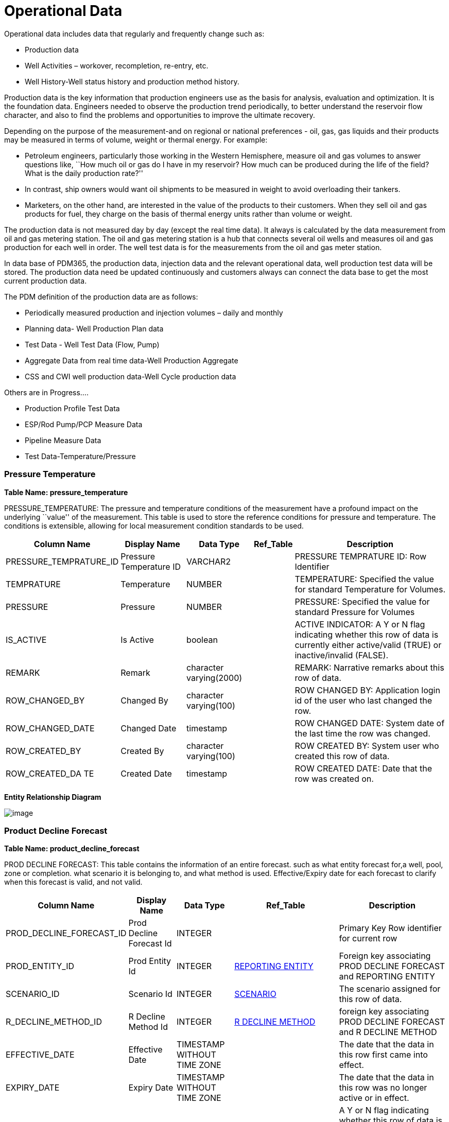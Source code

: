 = Operational Data

Operational data includes data that regularly and frequently change such
as:

* Production data
* Well Activities – workover, recompletion, re-entry, etc.
* Well History-Well status history and production method history.

Production data is the key information that production engineers use as
the basis for analysis, evaluation and optimization. It is the
foundation data. Engineers needed to observe the production trend
periodically, to better understand the reservoir flow character, and
also to find the problems and opportunities to improve the ultimate
recovery.

Depending on the purpose of the measurement-and on regional or national
preferences - oil, gas, gas liquids and their products may be measured
in terms of volume, weight or thermal energy. For example:

* Petroleum engineers, particularly those working in the Western
Hemisphere, measure oil and gas volumes to answer questions like, ``How
much oil or gas do I have in my reservoir? How much can be produced
during the life of the field? What is the daily production rate?''
* In contrast, ship owners would want oil shipments to be measured in
weight to avoid overloading their tankers.
* Marketers, on the other hand, are interested in the value of the
products to their customers. When they sell oil and gas products for
fuel, they charge on the basis of thermal energy units rather than
volume or weight.

The production data is not measured day by day (except the real time
data). It always is calculated by the data measurement from oil and gas
metering station. The oil and gas metering station is a hub that
connects several oil wells and measures oil and gas production for each
well in order. The well test data is for the measurements from the oil
and gas meter station.

In data base of PDM365, the production data, injection data and the
relevant operational data, well production test data will be stored. The
production data need be updated continuously and customers always can
connect the data base to get the most current production data.

The PDM definition of the production data are as follows:

* Periodically measured production and injection volumes – daily and
monthly
* Planning data- Well Production Plan data
* Test Data - Well Test Data (Flow, Pump)
* Aggregate Data from real time data-Well Production Aggregate
* CSS and CWI well production data-Well Cycle production data

Others are in Progress….

* Production Profile Test Data
* ESP/Rod Pump/PCP Measure Data
* Pipeline Measure Data
* Test Data-Temperature/Pressure

=== Pressure Temperature

*Table Name: pressure_temperature*

PRESSURE_TEMPERATURE: The pressure and temperature conditions of the
measurement have a profound impact on the underlying ``value'' of the
measurement. This table is used to store the reference conditions for
pressure and temperature. The conditions is extensible, allowing for
local measurement condition standards to be used.

[width="100%",cols="17%,16%,16%,9%,42%",options="header",]
|===
|*Column Name* |*Display Name* |*Data Type* |*Ref_Table* |*Description*
|PRESSURE_TEMPRATURE_ID |Pressure Temperature ID |VARCHAR2 | |PRESSURE
TEMPRATURE ID: Row Identifier

|TEMPRATURE |Temperature |NUMBER | |TEMPERATURE: Specified the value for
standard Temperature for Volumes.

|PRESSURE |Pressure |NUMBER | |PRESSURE: Specified the value for
standard Pressure for Volumes

|IS_ACTIVE |Is Active |boolean | |ACTIVE INDICATOR: A Y or N flag
indicating whether this row of data is currently either active/valid
(TRUE) or inactive/invalid (FALSE).

|REMARK |Remark |character varying(2000) | |REMARK: Narrative remarks
about this row of data.

|ROW_CHANGED_BY |Changed By |character varying(100) | |ROW CHANGED BY:
Application login id of the user who last changed the row.

|ROW_CHANGED_DATE |Changed Date |timestamp | |ROW CHANGED DATE: System
date of the last time the row was changed.

|ROW_CREATED_BY |Created By |character varying(100) | |ROW CREATED BY:
System user who created this row of data.

|ROW_CREATED_DA TE |Created Date |timestamp | |ROW CREATED DATE: Date
that the row was created on.
|===

*Entity Relationship Diagram*

image:../images/pressure_temperature.png[image]

=== Product Decline Forecast

*Table Name: product_decline_forecast*

PROD DECLINE FORECAST: This table contains the information of an entire
forecast. such as what entity forecast for,a well, pool, zone or
completion. what scenario it is belonging to, and what method is used.
Effective/Expiry date for each forecast to clarify when this forecast is
valid, and not valid.

[width="100%",cols="15%,12%,13%,30%,30%",options="header",]
|===
|*Column Name* |*Display Name* |*Data Type* |*Ref_Table* |*Description*
|PROD_DECLINE_FORECAST_ID |Prod Decline Forecast Id |INTEGER | |Primary
Key Row identifier for current row

|PROD_ENTITY_ID |Prod Entity Id |INTEGER
|link:#reporting-entity[REPORTING ENTITY] |Foreign key associating PROD
DECLINE FORECAST and REPORTING ENTITY

|SCENARIO_ID |Scenario Id |INTEGER
|link:/data-footprint/master-data/#scenario[SCENARIO] |The scenario
assigned for this row of data.

|R_DECLINE_METHOD_ID |R Decline Method Id |INTEGER
|link:/data-footprint/reference-data/#r_decline_method[R DECLINE METHOD]
|foreign key associating PROD DECLINE FORECAST and R DECLINE METHOD

|EFFECTIVE_DATE |Effective Date |TIMESTAMP WITHOUT TIME ZONE | |The date
that the data in this row first came into effect.

|EXPIRY_DATE |Expiry Date |TIMESTAMP WITHOUT TIME ZONE | |The date that
the data in this row was no longer active or in effect.

|IS_ACTIVE |Is Active |boolean | |A Y or N flag indicating whether this
row of data is currently either active/valid (TRUE) or inactive/invalid
(FALSE).

|REMARK |Remark |character varying(2000) | |Narrative remarks about this
row of data.

|ROW_CHANGED_BY |Changed By |character varying(100) | |Application login
id of the user who last changed the row.

|ROW_CHANGED_DATE |Changed Date |timestamp | |System date of the last
time the row was changed.

|ROW_CREATED_BY |Created By |character varying(100) | |System user who
created this row of data.

|ROW_CREATED_DA TE |Created Date |timestamp | |ROW CREATED DATE: Date
that the row was created on.
|===

*Entity Relationship Diagram*

image:../images/prod_decline_forcast.png[image]

=== Product Decline Forecast Class

*Table Name: product_decline_forecast_class*

PROD DECLINE FORECAST CLASS: This table holds the individual segment
parameter sets, along with the summary data for each segment.

[width="99%",cols="17%,14%,11%,29%,29%",options="header",]
|===
|*Column Name* |*Display Name* |*Data Type* |*Ref_Table* |*Description*
|PROD_DECLINE_FORECAST_CLASS_ID |Prod Decline Forecast Class Id |INTEGER
| |Primary Key row identifier

|PROD_DECLINE_FORECAST_ID |Prod Decline Forecast Id |INTEGER
|link:#product-decline-forecast[PROD DECLINE FORECAST] |The identifier
of the forecast for this row of data. It is a foreign Key associating
with PROD DECLINE FORECAST table.

|R_FORECAST_CLASS_ID |R Forecast Class Id |INTEGER
|link:/data-footprint/reference-data/#r_forecast_class[R FORECAST CLASS]
|These classes may define class of the forecast of state.

|R_FORECAST_CLASS_TYPE_ID |R Forecast Class Type Id |INTEGER | |The
class type that can be defined for some forecast classes.

|IS_ACTIVE |Is Active |boolean | |A Y or N flag indicating whether this
row of data is currently either active/valid (TRUE) or inactive/invalid
(FALSE).

|REMARK |Remark |character varying(2000) | |Narrative remarks about this
row of data.

|ROW_CHANGED_BY |Changed By |character varying(100) | |Application login
id of the user who last changed the row.

|ROW_CHANGED_DATE |Changed Date |timestamp | |System date of the last
time the row was changed.

|ROW_CREATED_BY |Created By |character varying(100) | |System user who
created this row of data.

|ROW_CREATED_DA TE |Created Date |timestamp | |Date that the row was
created on.
|===

*Entity Relationship Diagram*

image:../images/prod_decline_forcast_class.png[image]

=== Product Decline Method Parm

*Table Name: product_decline_method_parm*

PROD DECLINE METHOD PARM: Use this table to capture the parameter
settings for specific forecast segment.

[width="100%",cols="16%,13%,11%,30%,30%",options="header",]
|===
|*Column Name* |*Display Name* |*Data Type* |*Ref_Table* |*Description*
|PROD_DECLINE_METHOD_PARM_ID |Prod Decline Method Parm Id |INTEGER |
|Primary key row identifier for current row.

|PROD_DECLINE_SEGMENT_ID |Prod Decline Segment Id |INTEGER
|link:#product-decline-segment[PROD DECLINE SEGMENT] |The foreign key
against the production decline segment.

|R_DECLINE_PARM_ID |R Decline Parm Id |INTEGER
|link:/data-footprint/reference-data/#r_decline_parm[R DECLINE PARM]
|The decline parameters be used on the production forecast.

|VALUE |Value |NUMERIC | |Common long name given to reference type or
code.

|VALUE_UOM |Value Uom |CHARACTER VARYING | |Common short name given to
reference type or code.

|IS_ACTIVE |Is Active |boolean | |A Y or N flag indicating whether this
row of data is currently either active/valid (TRUE) or inactive/invalid
(FALSE).

|REMARK |Remark |character varying(2000) | |Narrative remarks about this
row of data.

|ROW_CHANGED_BY |Changed By |character varying(100) | |Application login
id of the user who last changed the row.

|ROW_CHANGED_DATE |Changed Date |timestamp | |System date of the last
time the row was changed.

|ROW_CREATED_BY |Created By |character varying(100) | |System user who
created this row of data.

|ROW_CREATED_DA TE |Created Date |timestamp | |Date that the row was
created on.
|===

*Entity Relationship Diagram*

image:../images/prod_decline_method_parm.png[image]

=== Product Decline Segment

*Table Name: product_decline_segment*

PROD DECLINE SEGMENT: This table holds the individual segment parameter
sets, along with the summary data for each segment.

[width="100%",cols="17%,14%,13%,28%,28%",options="header",]
|===
|*Column Name* |*Display Name* |*Data Type* |*Ref_Table* |*Description*
|PROD_DECLINE_SEGMENT_ID |Prod Decline Segment Id |INTEGER | |Primary
key row identifier for current row.

|PROD_DECLINE_FORECAST_ID |Prod Decline Forecast Id |INTEGER
|link:#product-decline-forecast[PROD DECLINE FORECAST] |The identifier
of the forecast for this row of data. It is a foreign Key associating
with PROD DECLINE FORECAST table.

|SEGMENT_SEQUENCE |Segment Sequence |INTEGER | |The sequence to label
the segment number of one forecast.

|R_PRODUCT_ID |R Product Id |INTEGER
|link:/data-footprint/reference-data/#r_reporting_product[R REPORTING
PRODUCT] |Foreast product of the forecast

|START_DATE |Start Date |TIMESTAMP WITHOUT TIME ZONE | |Start date for
this decline segment.

|END_DATE |End Date |TIMESTAMP WITHOUT TIME ZONE | |End date for this
decline segment.

|R_DECLINE_CURVE_TYPE_ID |R Decline Curve Type Id |INTEGER
|link:/data-footprint/reference-data/#r_decline_curve_type[R DECLINE
CURVE TYPE] |The type of decline curve that is used in decline curve
forecast calculations such as exponential, harmonic, hyperbolic, linear,
etc.

|R_DECLINE_TYPE_ID |R Decline Type Id |INTEGER
|link:/data-footprint/reference-data/#r_decline_type[R DECLINE TYPE]
|The type of decline that is used in decline curve forecast calculations
such as nominal or effective percentatge.

|R_RATIO_FLUID_TYPE_ID |R Ratio Fluid Type Id |INTEGER
|link:/data-footprint/reference-data/#r_ratio_fluid_type[R RATIO FLUID
TYPE] |The type of ratio fluid that is used in decline curve forecast
calculations for GOR, YIELD, etc.

|R_RATIO_CURVE_TYPE_ID |R Ratio Curve Type Id |INTEGER
|link:/data-footprint/reference-data/#r_ratio_fluid_type[R RATIO FLUID
TYPE] |The type of ratio curve that is used in decline curve forecast
calculations such as linear, semi-log, log-log, etc.

|PARENT_PROD_DECLINE_SEGMENT_ID |Parent Prod Decline Segment Id |INTEGER
|link:#prod-decline-segment[PROD DECLINE SEGMENT] |When forecast the
secondary phase, this is used to identify the parent major phase
forecast segment.

|VOLUME |Volume |NUMERIC | |Total volume for this decline segment.

|VOLUME_UOM |Volume Uom |CHARACTER VARYING | |Volume original units of
measure.

|IS_ACTIVE |Is Active |boolean | |ACTIVE INDICATOR: A Y or N flag
indicating whether this row of data is currently either active/valid
(TRUE) or inactive/invalid (FALSE).

|REMARK |Remark |character varying(2000) | |REMARK: Narrative remarks
about this row of data.

|ROW_CHANGED_BY |Changed By |character varying(100) | |ROW CHANGED BY:
Application login id of the user who last changed the row.

|ROW_CHANGED_DATE |Changed Date |timestamp | |ROW CHANGED DATE: System
date of the last time the row was changed.

|ROW_CREATED_BY |Created By |character varying(100) | |ROW CREATED BY:
System user who created this row of data.

|ROW_CREATED_DA TE |Created Date |timestamp | |ROW CREATED DATE: Date
that the row was created on.
|===

*Entity Relationship Diagram*

image:../images/prod_decline_segment.png[image]

=== Product Volume Summary

*Table Name: product_volume_summary*

PRODUCT_VOLUME_SUMMARY: A summary of reported volumes for different
types of fluids over a specified time period.

[width="100%",cols="15%,16%,13%,28%,28%",options="header",]
|===
|*Column Name* |*Display Name* |*Data Type* |*Ref_Table* |*Description*
|PRODUCT_VOLUME_SUMMARY_ID |Product Volume Summary ID |INTEGER |
|Primary Key Identifier

|REPORTING_ENTITY_ID |Reporting Entity ID |INTEGER
|link:#reporting-entity[REPORTING_ENTITY] |REPROTING ENTITY ID:
Reporting Entity Id that production data reported against

|START_DATE |Start Date |TIMESTAMP WITHOUT TIME ZONE | |STARD DATE:
Start Date of Volume reported against Entity

|END_DATE |End Date |TIMESTAMP WITHOUT TIME ZONE | |END DATE: End Date
of Volume reported against Entity

|R_PERIOD_KIND_ID |R Period Kind ID |INTEGER
|link:/data-footprint/reference-data/#r_period_kind[R_PERIOD_KIND]
|PERIOD KIND ID: Reporting Period Type for the volume reported. Monthly,
daily ETC. Refrenced table to this field is R PERIOD KIND

|R_REPORTING_FLOW_ID |R Reporting Flow ID |INTEGER
|link:/data-footprint/reference-data/#r_reporting_flow[R_REPORTING_FLOW]
|REPORTING FLOW ID: Reporting flow for the volme reported

|R_REPORTING_PRODUCT_ID |R Reporting Product ID |INTEGER
|link:/data-footprint/reference-data/#r_reporting_product[R_REPORTING_PRODUCT]
|REPORTING PRODUCT ID: Product for which the volume is reported

|R_QUANTITY_METHOD_ID |Product R Quantity Method ID |INTEGER
|link:/data-footprint/reference-data/#r_quantity_method[R_QUANTITY_METHOD]
|QUANTITY METHOD: Quantity/Volume method used for reported volume

|AMENDMENT_SEQ_NO |Quantity Method Amendment Seq No |INTEGER |
|AMENDMENT SEQUENCE NUMBER: used to order amendment events for
production volumes. For each PDEN, volume method, activity type, period
type and volume date, the first row is 0. Subsequent rows are sequenced
by 1, so that the full amendment history may be recreated. When
supporting amendments, rows are usually not editable once entered.
Instead, new rows are created that track the amended record.

|SCENARIO_ID |Scenario ID |INTEGER | |SCENARIO ID: The senario assigned
for this row of data.

|VOLUME |Volume |NUMBER | |VOLUME: The volume of the product measured.

|VOLUME_UOM |Volume Uom |CHARACTER VARYING | |VOLUME UNIT OF
MEASUREMENT: Measurement unit used for reported volume

|PRESSURE_TEMPRATURE_ID |Pressure Temperature ID |INTEGER | |PRESSRUE
AND TEMPERATURE: Standard Pressure and temperature condition applied on
volume reported

|MASS |Mass |NUMBER | |MASS: The mass of the product measured, used in
some areas instead of volumes

|MASS_UOM |Mass Uom |CHARACTER VARYING | |MASS UNIT OF MEASUREMENT: The
unit used for the mass measurement.

|ENERGY |Energy |NUMBER | |ENERGY: The amount of the energy produced.

|ENERGY_UOM |Energy Uom |CHARACTER VARYING | |ENERGY UNIT OF
MEASUREMENT: The unit used for the energy.

|R_AMEND_REASON_ID |R Amend Reason ID |VARCHAR2 | |AMENDMENT REASON: The
reason why a production amendment was posted, such as instrument
calibration, calculation error or volume balancing.

|MOLES |Amend Reason |CHARACTER VARYING | |MOLES: The molecular mass of
the molecule in this row.

|MOLSE_UOM |Molse Uom |CHARACTER VARYING | |MOLES UNIT OF MEASUREMENT:
The unit used for the moles measurement.

|IS_ACTIVE |Is Active |boolean | |ACTIVE INDICATOR: A Y or N flag
indicating whether this row of data is currently either active/valid
(TRUE) or inactive/invalid (FALSE).

|REMARK |Remark |character varying(2000) | |REMARK: Narrative remarks
about this row of data.

|ROW_CHANGED_BY |Changed By |character varying(100) | |ROW CHANGED BY:
Application login id of the user who last changed the row.

|ROW_CHANGED_DATE |Changed Date |timestamp | |ROW CHANGED DATE: System
date of the last time the row was changed.

|ROW_CREATED_BY |Created By |character varying(100) | |ROW CREATED BY:
System user who created this row of data.

|ROW_CREATED_DA TE |Created Date |timestamp | |ROW CREATED DATE: Date
that the row was created on.
|===

*Entity Relationship Diagram*

image:../images/product_volume_summary.png[image]

=== Reporting Entity

*Table Name: reporting_entity*

REPORTING_ENTITY: This Table represents reporting entity against which
production data will be reported (ex.
Lease,Well,Wellbore,Company,reservoir Etc.).This table will only be a
placeholder for the actual data of entity and will be linked with actual
data tables (Ex. Well) of entity in case complete iformation required
for entity.

[width="100%",cols="15%,12%,11%,31%,31%",options="header",]
|===
|*Column Name* |*Display Name* |*Data Type* |*Ref_Table* |*Description*
|REPORTING_ENTITY_ID |Reporting Entity ID |INTEGER | |REPORTING ENTITY
ID : Identifier of this Row. It is the Primary key of REPORTING ENTITY
table

|R_REPORTINGENTITY_KIND_ID |R Reportingentity Kind ID |CHARACTER VARYING
|link:/data-footprint/reference-data/#r_reporting_entity_kind[R_REPORTING_ENTITY_KIND]
|R REPORTINGENTITY KIND ID : Primary key of REPORTING ENTITY KIND. Using
this ID kind of reporting Entity can be identified

|ASSOCIATED_OBJECT_ID |Associated Object ID |INTEGER | |ASSOCIATED
OBJECT ID: Reference ID to the Actual data of Entity . Ex. WELL ,Company
, Lease, Reservoir Etc. using this Associated Object id and kind of
reporting entity complete information of reporting entity can be
identified

|IS_ACTIVE |Is Active |boolean | |ACTIVE INDICATOR: A Y or N flag
indicating whether this row of data is currently either active/valid
(TRUE) or inactive/invalid (FALSE).

|REMARK |Remark |character varying(2000) | |REMARK: Narrative remarks
about this row of data.

|ROW_CHANGED_BY |Changed By |character varying(100) | |ROW CHANGED BY:
Application login id of the user who last changed the row.

|ROW_CHANGED_DATE |Changed Date |timestamp | |ROW CHANGED DATE: System
date of the last time the row was changed.

|ROW_CREATED_BY |Created By |character varying(100) | |ROW CREATED BY:
System user who created this row of data.

|ROW_CREATED_DA TE |Created Date |timestamp | |ROW CREATED DATE: Date
that the row was created on.
|===

*Entity Relationship Diagram*

image:../images/reporting_entity.png[image]

=== Rpen Allocation Factor

*Table Name: rpen_allocation_factor*

RPEN_ALLOCATION_FACTOR: This table represents a factor used in
calculations to allocate production from one entity to another.

[width="100%",cols="15%,12%,13%,30%,30%",options="header",]
|===
|*Column Name* |*Display Name* |*Data Type* |*Ref_Table* |*Description*
|RPEN_ALLOCATION_FACTOR_ID |Rpen Allocation Factor ID |INTEGER | |RPEN
ALLOCATION FACTOR ID: Primary Key Row Identifier

|TO_REPORTING_ENTITY_ID |To Reporting Entity ID |INTEGER
|link:#reporting-entity[REPORTING_ENTITY] |PRODUCTION ENTITY IDENTIFIER:
An identifier that is unique within a specific production entity source
and type.

|FROM_REPORTING_ENTITY_ID |From Reporting Entity ID |INTEGER
|link:#reporting-entity[REPORTING_ENTITY] |PRODUCTION ENTITY IDENTIFIER:
An identifier that is unique within a specific production entity source
and type.

|R_REPORTING_PRODUCT_ID |R Reporting Product ID |INTEGER
|link:/data-footprint/reference-data/#r_reporting_product[R_REPORTING_PRODUCT]
|REPORTING PRODUCT ID: Product for which the volume is reported

|R_REPORTING_FLOW_ID |R Reporting Flow ID |INTEGER
|link:/data-footprint/reference-data/#r_reporting_flow[R_REPORTING_FLOW]
|REPORTING FLOW ID: Reporting flow for the volme reported

|ALLOCATION_FACTOR |Allocation Factor |NUMBER | |ALLOCATION FACTOR: A
factor that is used in calculations to allocate production from one
entity to another.

|R_ALLOCATION_TYPE_ID |R Allocation Type ID |INTEGER
|link:/data-footprint/reference-data/#r_allocation_type[R_ALLOCATION_TYPE]
|ALLOCATION TYPE REFERENCE: The type of allocation factor that is used
in calculations to attribute (allocate) a measured movement of fluid to
a number of production entities.

|CALCULATED_FROM |Calculated From |CHARACTER VARYING | |CALCULATED FROM:
The method used to derive the allocation factor.

|EFFECTIVE_DATE |Effective Date |TIMESTAMP WITHOUT TIME ZONE |
|ALLOCATION EFFECTIVE DATE: The date that this allocation factor becomes
effecti ve.

|EXPIRY_DATE |Expiry Date |TIMESTAMP WITHOUT TIME ZONE | |ALLOCATION
EXPIRY DATE: The date that this allocation factor is no longer in
effect.

|IS_ACTIVE |Is Active |boolean | |ACTIVE INDICATOR: A Y or N flag
indicating whether this row of data is currently either active/valid
(TRUE) or inactive/invalid (FALSE).

|REMARK |Remark |character varying(2000) | |REMARK: Narrative remarks
about this row of data.

|ROW_CHANGED_BY |Changed By |character varying(100) | |ROW CHANGED BY:
Application login id of the user who last changed the row.

|ROW_CHANGED_DATE |Changed Date |timestamp | |ROW CHANGED DATE: System
date of the last time the row was changed.

|ROW_CREATED_BY |Created By |character varying(100) | |ROW CREATED BY:
System user who created this row of data.

|ROW_CREATED_DA TE |Created Date |timestamp | |ROW CREATED DATE: Date
that the row was created on.
|===

*Entity Relationship Diagram*

image:../images/rpen_allocation_factor.png[image]

=== Well Test

*Table Name: well_test*

WELL TEST: The well test table contains descriptive information
concerning test date, test time duration, test location, test type and
test validation general data information for a well test.

[width="100%",cols="14%,12%,12%,31%,31%",options="header",]
|===
|*Column Name* |*Display Name* |*Data Type* |*Ref_Table* |*Description*
|WELL_TEST_ID |Well Test ID |INTEGER | |WELL TEST ID: Primary key Row
identifier for current row.

|REPORTING_ENTITY_ID |Reporting Entity ID |INTEGER
|link:#reporting-entity[REPORTING_ENTITY] |REPORTING ENTITY ID: The well
or wellbore, well completion reference information for this well test.

|START_DATE |Start Date |DATETIME | |START DATE: Start date of the test
was conducted.

|END_DATE |End Date |DATETIME | |END DATE: End date of the test was
conducted.

|TEST_DURATION |Test Duration |NUMBER | |TEST DURATION: Duration of time
required to conduct the production test.

|R_TIMEZONE_ID |R Timezone ID |INTEGER
|link:/data-footprint/reference-data/#r_timezone[R_TIMEZONE] |R TIMEZONE
ID: The identifier to a timezone.

|R_WELL_TEST_TYPE_ID |R Well Test Type ID |INTEGER
|link:/data-footprint/reference-data/#r_well_test_type[R_WELL_TEST_TYPE]
|WELL TEST TYPE ID: Identifies the general type of test used to evaluate
the potential of the well. For example, production flow test, multirate
test and so on.

|PRESSURE_TEMPERATURE_ID |Pressure Temperature ID |INTEGER | |PRESSRUE
AND TEMPERATURE ID: Standard Pressure and temperature condition applied
on the well test volume.

|TEST_DEVICE |Test Device |CHARACTER VARYING | |TEST DEVICE: Identifier
for the test device being used to conduct the test, such as a test
separator, MPFM, tank, etc.

|TEST_BY |Test By |CHARACTER VARYING | |TEST BY: Identifier of the
organization (service company, operator, etc.) that was responsible for
conducting the well test.

|IS_VALIDATED |Is Validated |BOOLEAN | |IS VALIDATE:A flag which is to
be set if this test is validated and therefore able to used in processes
such as production allocation

|R_VALIDATE_RESULT_ID |R Validate Result ID |INTEGER
|link:/data-footprint/reference-data/#r_validate_result[R_VALIDATE_RESULT]
|VALIDATE RESULT ID: Specify well test validation results, such as
failed, passed, passed with changes, or unknown.

|IS_ACTIVE |Is Active |boolean | |ACTIVE INDICATOR: A Y or N flag
indicating whether this row of data is currently either active/valid
(TRUE) or inactive/invalid (FALSE).

|REMARK |Remark |character varying(2000) | |REMARK: Narrative remarks
about this row of data.

|ROW_CHANGED_BY |Changed By |character varying(100) | |ROW CHANGED BY:
Application login id of the user who last changed the row.

|ROW_CHANGED_DATE |Changed Date |timestamp | |ROW CHANGED DATE: System
date of the last time the row was changed.

|ROW_CREATED_BY |Created By |character varying(100) | |ROW CREATED BY:
System user who created this row of data.

|ROW_CREATED_DA TE |Created Date |timestamp | |ROW CREATED DATE: Date
that the row was created on.
|===

*Entity Relationship Diagram*

image:../images/well_test.png[image]

=== Well Test Allocation Factor

*Table Name: well_test_allocation_factor*

WELL TEST ALLOCATION FACTOR: This table is used to record the allocation
factor for each product phase relative to the overall volume of the
test.

[width="100%",cols="17%,14%,13%,28%,28%",options="header",]
|===
|*Column Name* |*Display Name* |*Data Type* |*Ref_Table* |*Description*
|WELL_TEST_ALLOCATION_FACTOR_ID |Well Test Allocation Factor ID |INTEGER
| |WELL TEST ALLOCATION FACTOR ID: Primary key Row identifier for
current row.

|WELL_TEST_ID |Well Test ID |INTEGER |link:#well-test[WELL_TEST] |WELL
TEST ID: Foreign key associating Well Test.

|R_PRODUCT_ID |R Product ID |INTEGER
|link:/data-footprint/reference-data/#r_test_product[R_TEST_PRODUCT] |R
PRODUCT ID: Foreign key associating product kind.

|TO_ENTITY_ID |To Entity ID |INTEGER
|link:#reporting-entity[REPORTING_ENTITY] |TO ENTITY ID: The wellbore ID
or well completion ID which this allocation factor used for.

|ALLOCATION_FACTOR |Allocation Factor |NUMBER | |ALLOCATION FACTOR: A
factor that is used in calculations to allocate production from one
entity to another.

|EFFECTIVE_DATE |Effective Date |TIMESTAMP WITHOUT TIME ZONE |
|ALLOCATION EFFECTIVE DATE: The date that this allocation factor becomes
effective.

|EXPIRY_DATE |Expiry Date |TIMESTAMP WITHOUT TIME ZONE | |ALLOCATION
EXPIRY DATE: The date that this allocation factor is no longer in
effect.

|IS_ACTIVE |Is Active |boolean | |ACTIVE INDICATOR: A Y or N flag
indicating whether this row of data is currently either active/valid
(TRUE) or inactive/invalid (FALSE).

|REMARK |Remark |character varying(2000) | |REMARK: Narrative remarks
about this row of data.

|ROW_CHANGED_B Y |Changed By |character varying(100) | |ROW CHANGED BY:
Application login id of the user who last changed the row.

|ROW_CHANGED_ DATE |Changed Date |timestamp | |ROW CHANGED DATE: System
date of the last time the row was changed.

|ROW_CREATED_B Y |Created By |character varying(100) | |ROW CREATED BY:
System user who created this row of data.

|ROW_CREATED_D ATE |Created Date |timestamp | |ROW CREATED DATE: Date
that the row was created on.

| | | | |

| | | | |
|===

*Entity Relationship Diagram*

image:../images/well_test_allocation_factor.png[image]

=== Well Test Flow Measurement

*Table Name: well_test_flow_measurement*

WELL TEST FLOW MEASUREMENT: This table is used to record the volume and
rate of each product kind, which is measured on the stable flow stage of
well test.

[width="100%",cols="17%,14%,11%,29%,29%",options="header",]
|===
|*Column Name* |*Display Name* |*Data Type* |*Ref_Table * |*Description*
|WELL_TEST_FLOW_MEASUREMENT_ID |Well Test Flow Measurement ID |INTEGER |
|WELL_TEST_FLOW_MEASUREMENT_ID: Primary key Row identifier for current
row

|WELL_TEST_FLOW_PERIOD_ID |Well Test Flow Period ID |INTEGER
|link:#well-test-flow-period[WELL_TEST_FLOW_PERIOD]
|WELL_TEST_FLOW_PERIOD_ID: foreign key associating Well Test flow
Measurements with well test flow period.

|R_FLOW_KIND_ID |R Flow Kind ID |INTEGER
|link:/data-footprint/reference-data/#r_reporting_flow[R_REPORTING_FLOW]
|R_FLOW_KIND_ID: The flow kind of this row of flow product measurement.

|R_PRODUCT_ID |R Product ID |INTEGER
|link:/data-footprint/reference-data/#r_test_product[R_TEST_PRODUCT]
|R_PRODUCT_ID: The product reference of this row of flow measurement.

|RATE |Rate |NUMBER | |RATE: The rate of the product measured during
this well test period.

|RATE_UOM |Rate UOM |CHARACTER VARYING | |RATE UNIT OF MEASUREMENT: The
rate unit of the product measured during this well test period.

|VOLUME |Volume |NUMBER | |VOLUME: The volume of the product measured
during this well test period.

|VOLUME_UOM |Volume UOM |CHARACTER VARYING | |VOLUME UNIT OF
MEASUREMENT: Measurement unit used for reported volume

|IS_ACTIVE |Is Active |boolean | |ACTIVE INDICATOR: A Y or N flag
indicating whether this row of data is currently either active/valid
(TRUE) or inactive/invalid (FALSE).

|REMARK |Remark |character varying(2000) | |REMARK: Narrative remarks
about this row of data.

|ROW_CHANGED_BY |Changed By |character varying(100) | |ROW CHANGED BY:
Application login id of the user who last changed the row.

|ROW_CHANGED_DATE |Changed Date |timestamp | |ROW CHANGED DATE: System
date of the last time the row was changed.

|ROW_CREATED_BY |Created By |character varying(100) | |ROW CREATED BY:
System user who created this row of data.

|ROW_CREATED_DATE |Created Date |timestamp | |ROW CREATED DATE: Date
that the row was created on.
|===

*Entity Relationship Diagram*

image:../images/well_test_flow_measurement.png[image]

=== Well Test Flow Period

*Table Name: well_test_flow_period*

WELL TEST FLOW PERIOD: This tables is used to describe how many period
in this whole well test job, and its basic information for datetime of
each individual period.

[width="100%",cols="19%,15%,14%,14%,38%",options="header",]
|===
|*Column Name* |*Display Name* |*Data Type* |*Ref_Table * |*Description*
|WELL_TEST_FLOW_PERIOD_ID |Well Test Flow Period ID |INTEGER | |WELL
TEST FLOW PERIOD ID: Primary key Row identifier for current row

|WELL_TEST_ID |Well Test ID |INTEGER |link:#well-test[WELL_TEST] |WELL
TEST ID: Identify well test associated with current flow period.

|FLOW_PERIOD |Flow Period |INTEGER | |FLOW PERIOD: The different test
period for one complete well test circle.

|START_DATE |Start Date |DATETIME | |START DATE: Start date of the test
period was conducted.

|END_DATE |End Date |DATETIME | |END DATE: End date of the test period
was conducted.

|TEST_DURATION |Test Duration |NUMBER | |TEST DURATION: Duration of time
required to conduct the production test.

|IS_ACTIVE |Is Active |boolean | |ACTIVE INDICATOR: A Y or N flag
indicating whether this row of data is currently either active/valid
(TRUE) or inactive/invalid (FALSE).

|REMARK |Remark |character varying(2000) | |REMARK: Narrative remarks
about this row of data.

|ROW_CHANGED_BY |Changed By |character varying(100) | |ROW CHANGED BY:
Application login id of the user who last changed the row.

|ROW_CHANGED_DATE |Changed Date |timestamp | |ROW CHANGED DATE: System
date of the last time the row was changed.

|ROW_CREATED_BY |Created By |character varying(100) | |ROW CREATED BY:
System user who created this row of data.

|ROW_CREATED_DATE |Created Date |timestamp | |ROW CREATED DATE: Date
that the row was created on.
|===

*Entity Relationship Diagram*

image:../images/well_test_flow_period.png[image]

=== Well Test Measurement

*Table Name: well_test_measurement*

WELL TEST MEASUREMENT: This table is used to record measured properties
those are not relevant with product kind on the stable flow stage of
well test,such as pressure, temperature.

[width="100%",cols="14%,12%,12%,31%,31%",options="header",]
|===
|*Column Name* |*Display Name* |*Data Type* |*Ref_Table * |*Description*
|WELL_TEST_MEASUREMENT_ID |Well Test Measurement ID |INTEGER | |WELL
TEST MEASUREMENT ID:Primary key Row identifier for current row.

|WELL_TEST_FLOW_PERIOD_ID |Well Test Flow Period ID |INTEGER
|link:#well-test-flow-period[WELL_TEST_FLOW_PERIOD] |WELL TEST FLOW
PERIOD ID: foreign key associating Well Test Measurements with well test
flow period.

|R_MEASUREMENT_ID |R Measurement ID |INTEGER
|link:/data-footprint/reference-data/#r-measurement[R_MEASUREMENT]
|MEASUREMENT REFERENCE: The associated measurement id for this row of
data.

|VALUE |Value |NUMBER | |VALUE: The value for this row of measurement.

|VALUE_OUM |Value OUM |CHARACTER VARYING | |VALUE UNIT OF MEASUREMENT:
The unit of the measurement value.

|IS_ACTIVE |Is Active |boolean | |ACTIVE INDICATOR: A Y or N flag
indicating whether this row of data is currently either active/valid
(TRUE) or inactive/invalid (FALSE).

|REMARK |Remark |character varying(2000) | |REMARK: Narrative remarks
about this row of data.

|ROW_CHANGED_BY |Changed By |character varying(100) | |ROW CHANGED BY:
Application login id of the user who last changed the row.

|ROW_CHANGED_DATE |Changed Date |timestamp | |ROW CHANGED DATE: System
date of the last time the row was changed.

|ROW_CREATED_BY |Created By |character varying(100) | |ROW CREATED BY:
System user who created this row of data.

|ROW_CREATED_DATE |Created Date |timestamp | |ROW CREATED DATE: Date
that the row was created on.
|===

*Entity Relationship Diagram*

image:../images/well_test_measurement.png[image]

=== Well Activity

*Table Name: well_activity*

WELL ACTIVITY: Use this table to track all activities and events in a
well or well bore, including daily operations, downtime, production,
operational or milestone events. Time and depth of the activity may be
tracked.

[width="100%",cols="14%,12%,12%,31%,31%",options="header",]
|===
|*Column Name* |*Display Name* |*Data Type* |*Ref_Table* |*Description*
|WELL_ACTIVITY_ ID |Well Activity ID |integer | |WELL ACTIVITY ID: The
identifier to as the primary key for this row.

|WELL_ID |Well ID |integer |link:/data-footprint/master-data/#well[WELL]
|WELL ID: The identifier to as the primary key for this row.

|UWI |UWI |character varying(50)
|link:/data-footprint/master-data/#well[WELL] |UNIQUE WELL IDENTIFIER: A
unique name, code or number designated.

|START_DATE |Start Date |timestamp | |START DATE: The date that this
activity or event started or was begun.

|END_DATE |End Date |timestamp | |END DATE: The date that this event or
activity ended or was completed.

|R_ACTIVITY_TYP E_ID |R Activity Type ID |integer
|link:/data-footprint/reference-data/#r_activity_type[R_ACTIVITY_TYPE]
|ACTIVITY TYPE: The type of activity that is tracked, such as drilling,
testing, coring, tubing, etc. May be any kind of activity related to
well operations.

|ACTIVITY_TYPE |Activity Type |character varying(40)
|link:/data-footprint/reference-data/#r_activity_type[R_ACTIVITY_TYPE]
|ACTIVITY TYPE: The type of activity that is tracked, such as drilling,
testing, coring, tubing, etc. May be any kind of activity related to
well operations.

|DOWNTIME_HO URS |Downtime Hours |numeric(10,5) | |DOWNTIME HOURS: the
total down time of this event or status.

|R_DOWNTIME_ TYPE_ID |R Downtime Type ID |integer
|link:/data-footprint/reference-data/#r_downtime_type[R_DOWNTIME_TYPE]
|DOWNTIME TYPE: The type of downtime experienced during a well operation
or event.

|DOWNTIME_TYPE |Downtime Type |character varying(40)
|link:/data-footprint/reference-data/#r_downtime_type[R_DOWNTIME_TYPE]
|DOWNTIME TYPE: The type of downtime experienced during a well operation
or event.

|R_EVENT_SUB_ CATEGORY_ID |R Event Sub Category ID |integer
|link:/data-footprint/reference-data/#r_event_sub_category[R_EVENT_SUB_CATEGOR
Y] |EVENT SUB CATEGORY: The sub type of this event, such as subtypes of
Acid/Fracture, when Acid is one of the categories. And Stimulation is
one of the types.

|EVENT_SUB_CA TEGORY |Event Sub Category |character varying(40)
|link:/data-footprint/reference-data/#r_event_sub_category[R_EVENT_SUB_CATEGOR
Y] |EVENT SUB CATEGORY: The sub type of this event, such as subtypes of
Acid/Fracture, when Acid is one of the categories. And Stimulation is
one of the types.

|BASE_DEPTH |Base Depth |numeric(15,5) | |BASE DEPTH: The base depth at
which this event or status occurred.

|TOP_DEPTH |Top Depth |numeric(15,5) | |TOP DEPTH: The top depth for
this event or status.

|LOST_VOLUME_ OIL |Lost Oil Volume |numeric(14,4) | |LOST OIL VOLUME:
The oil product lost volumes are measured.

|LOST_VOLUME_ GAS |Lost Gas Volume |numeric(14,4) | |LOST GAS VOLUME:
The gas product lost volumes are measured.

|IS_ACTIVE |Is Active |boolean | |ACTIVE INDICATOR: A Y/N flag
indicating whether this row of data is currently either active / valid
(TRUE) or inactive / invalid (FALSE).

|REMARK |Remark |character varying(2000) | |REMARK: Narrative remarks
about this row of data.

|ROW_CHANGED_BY |Changed By |character varying(30) | |ROW CHANGED BY:
Application login id of the user who last changed the row.

|ROW_CHANGED_ DATE |Changed Date |timestamp | |ROW CHANGED DATE: System
date of the last time the row was changed.

|ROW_CREATED_ BY |Created By |character varying(100) | |ROW CREATED BY:
System user who created this row of data.

|ROW_CREATED_ DATE |Created Date |timestamp | |ROW CREATED DATE: Date
that the row was created on.
|===

*Entity Relationship Diagram*

image:../images/well%20activity.png[image]

=== Well Production Method History

*Table Name: well_prod_method_history*

WELL PRODUCTION METHOD HISTORY: Contains an historical account of the
production method of the well.

[width="100%",cols="16%,13%,11%,30%,30%",options="header",]
|===
|*Column Name* |*Display Name* |*Data Type* |*Ref_Table* |*Description*
|WELL_PROD_METHO D_HISTORY_ID |Well Prod Method History ID |integer |
|WELL PRODUCTION METHOD HISTORY ID: The identifier to as the primary key
for this row.

|UWI |UWI |character varying(50) | |UNIQUE WELL IDENTIFIER: A unique
name, code or number designated.

|EFFECTIVE_DATE |Effective Date |timestamp | |EFFECTIVE DATE: The date
that the data in this row first came into effect.

|R_PRODUCTION_ME THOD_ID |Production Method ID |integer
|link:/data-footprint/reference-data/#r_production_method[R PRODUCTION
METHOD] |PRODUCTION_METHOD_ID: The identifier type of Production method
reported for the well.

|PRODUCTION_METH OD |Production Method |character varying(40)
|link:/data-footprint/reference-data/#r_production_method[R PRODUCTION
METHOD] |PRODUCTION_METHOD: REFERENCE PRODUCTION METHOD: The method of
product ion. For example swabbing, flowing, pumping or gas lift.

|EXPIRY_DATE |Expiry Date |timestamp | |EXPIRY DATE: The date that the
data in this row was no longer active or in effect.

|ACTIVE_IND |Is Active |boolean | |ACTIVE INDICATOR: A Y/N flag
indicating whether this row of data is currently either active / valid
(Y) or inactive / invalid (N).

|REMARK |Remark |character varying(2000) | |REMARK: Narrative remarks
about this row of data.

|ROW_CHANGED_BY |Changed By |character varying(100) | |ROW CHANGED BY:
Application login id of the user who last changed the row.

|ROW_CHANGED_DA TE |Changed Date |timestamp | |ROW CHANGED DATE: System
date of the last time the row was changed.

|ROW_CREATED_BY |Created By |character varying(100) | |ROW CREATED BY:
System user who created this row of data.

|ROW_CREATED_DAT E |Created Date |timestamp | |ROW CREATED DATE: Date
that the row was created on.
|===

*Entity Relationship Diagram*

image:../images/well%20production%20method%20history.png[image]

=== Well Status History

*Table Name: well_status_history*

WELL STATUS HISTORY: Contains an historical account of the status of the
well.

[width="100%",cols="15%,11%,12%,31%,31%",options="header",]
|===
|*Column Name* |*Display Name* |*Data Type* |*Ref_Table* |*Description*
|WELL_STATUS_HIS TORY_ID |Well Status History ID |integer | |WELL STATUS
HISTORY ID: The identifier to as the primary key for this row.

|UWI |UWI |character varying(50) | |UNIQUE WELL IDENTIFIER: A unique
name, code or number designated.

|EFFECTIVE_DATE |Effective Date |timestamp | |EFFECTIVE DATE: The date
that the data in this row first came into effect.

|R_WELL_STATUS_I D |Well Status ID |integer
|link:/data-footprint/reference-data/#r_well_status[R WELL STATUS]
|WELL_STATUS_ID: The identifier type of status reported for the well.
Can include construction status, operating status, producing status,
abandonment status, etc.

|DISPLAY_NAME |Name |character varying(100)
|link:/data-footprint/reference-data/#r_well_status[R WELL STATUS] |WELL
STATUS DISPLAYNAME: The display name of the well history.

|EXPIRY_DATE |Expiry Date |timestamp | |EXPIRY DATE: The date that the
data in this row was no longer active or in effect.

|ACTIVE_IND |Is Active |boolean | |ACTIVE INDICATOR: A Y/N flag
indicating whether this row of data is currently either active / valid
(Y) or inactive / invalid (N).

|REMARK |Remark |character varying(2000) | |REMARK: Narrative remarks
about this row of data.

|ROW_CHANGED_ BY |Changed By |character varying(100) | |ROW CHANGED BY:
Application login id of the user who last changed the row.

|ROW_CHANGED_ DATE |Changed Date |timestamp | |ROW CHANGED DATE: System
date of the last time the row was changed.

|ROW_CREATED_B Y |Created By |character varying(100) | |ROW CREATED BY:
System user who created this row of data.

|ROW_CREATED_D ATE |Created Date |timestamp | |ROW CREATED DATE: Date
that the row was created on.
|===

*Entity Relationship Diagram*

image:../images/well_status_history.png[image]
